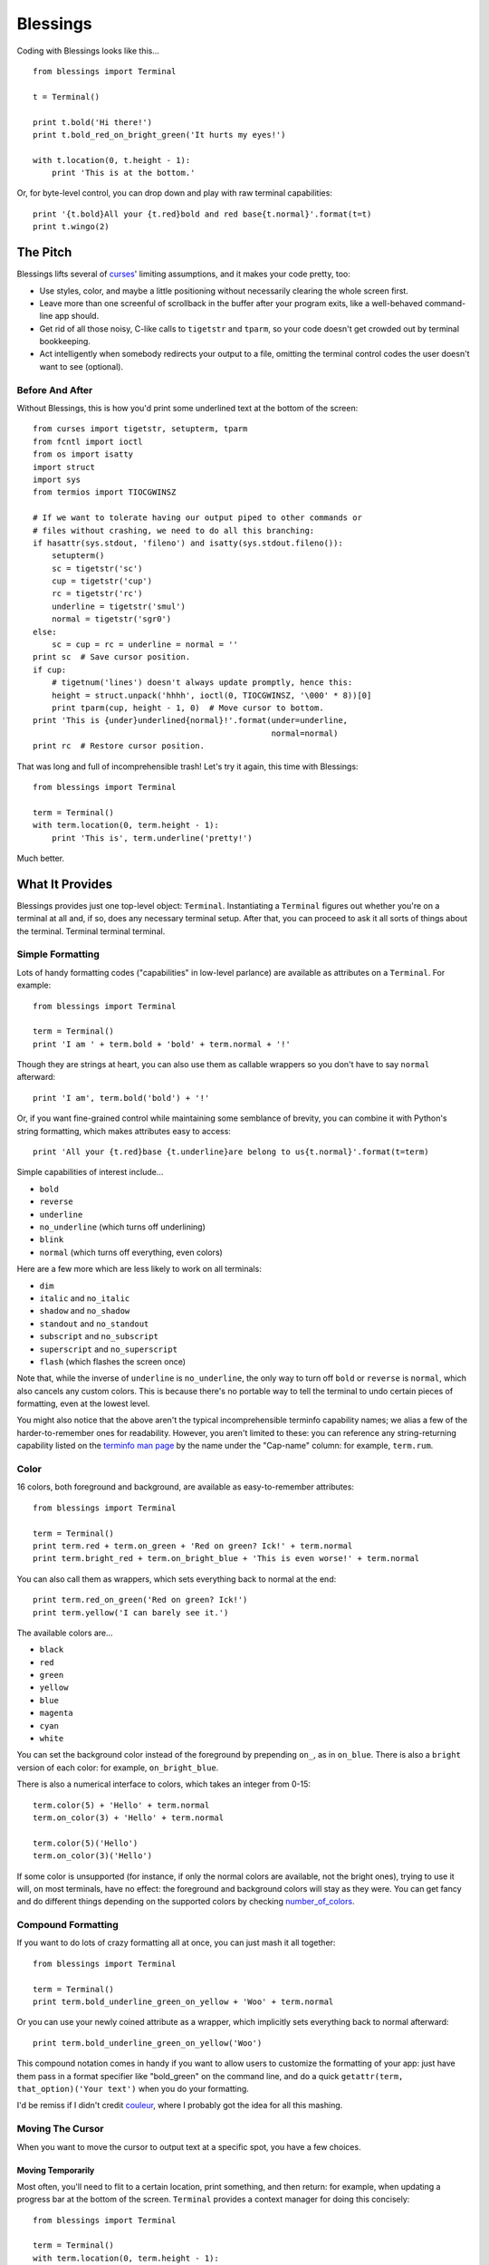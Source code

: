 =========
Blessings
=========

Coding with Blessings looks like this... ::

    from blessings import Terminal

    t = Terminal()

    print t.bold('Hi there!')
    print t.bold_red_on_bright_green('It hurts my eyes!')

    with t.location(0, t.height - 1):
        print 'This is at the bottom.'

Or, for byte-level control, you can drop down and play with raw terminal
capabilities::

    print '{t.bold}All your {t.red}bold and red base{t.normal}'.format(t=t)
    print t.wingo(2)

The Pitch
=========

Blessings lifts several of curses_' limiting assumptions, and it makes your
code pretty, too:

* Use styles, color, and maybe a little positioning without necessarily
  clearing the whole
  screen first.
* Leave more than one screenful of scrollback in the buffer after your program
  exits, like a well-behaved command-line app should.
* Get rid of all those noisy, C-like calls to ``tigetstr`` and ``tparm``, so
  your code doesn't get crowded out by terminal bookkeeping.
* Act intelligently when somebody redirects your output to a file, omitting the
  terminal control codes the user doesn't want to see (optional).

.. _curses: http://docs.python.org/library/curses.html

Before And After
----------------

Without Blessings, this is how you'd print some underlined text at the bottom
of the screen::

    from curses import tigetstr, setupterm, tparm
    from fcntl import ioctl
    from os import isatty
    import struct
    import sys
    from termios import TIOCGWINSZ

    # If we want to tolerate having our output piped to other commands or
    # files without crashing, we need to do all this branching:
    if hasattr(sys.stdout, 'fileno') and isatty(sys.stdout.fileno()):
        setupterm()
        sc = tigetstr('sc')
        cup = tigetstr('cup')
        rc = tigetstr('rc')
        underline = tigetstr('smul')
        normal = tigetstr('sgr0')
    else:
        sc = cup = rc = underline = normal = ''
    print sc  # Save cursor position.
    if cup:
        # tigetnum('lines') doesn't always update promptly, hence this:
        height = struct.unpack('hhhh', ioctl(0, TIOCGWINSZ, '\000' * 8))[0]
        print tparm(cup, height - 1, 0)  # Move cursor to bottom.
    print 'This is {under}underlined{normal}!'.format(under=underline,
                                                      normal=normal)
    print rc  # Restore cursor position.

That was long and full of incomprehensible trash! Let's try it again, this time
with Blessings::

    from blessings import Terminal

    term = Terminal()
    with term.location(0, term.height - 1):
        print 'This is', term.underline('pretty!')

Much better.

What It Provides
================

Blessings provides just one top-level object: ``Terminal``. Instantiating a
``Terminal`` figures out whether you're on a terminal at all and, if so, does
any necessary terminal setup. After that, you can proceed to ask it all sorts
of things about the terminal. Terminal terminal terminal.

Simple Formatting
-----------------

Lots of handy formatting codes ("capabilities" in low-level parlance) are
available as attributes on a ``Terminal``. For example::

    from blessings import Terminal

    term = Terminal()
    print 'I am ' + term.bold + 'bold' + term.normal + '!'

Though they are strings at heart, you can also use them as callable wrappers so
you don't have to say ``normal`` afterward::

    print 'I am', term.bold('bold') + '!'

Or, if you want fine-grained control while maintaining some semblance of
brevity, you can combine it with Python's string formatting, which makes
attributes easy to access::

    print 'All your {t.red}base {t.underline}are belong to us{t.normal}'.format(t=term)

Simple capabilities of interest include...

* ``bold``
* ``reverse``
* ``underline``
* ``no_underline`` (which turns off underlining)
* ``blink``
* ``normal`` (which turns off everything, even colors)

Here are a few more which are less likely to work on all terminals:

* ``dim``
* ``italic`` and ``no_italic``
* ``shadow`` and ``no_shadow``
* ``standout`` and ``no_standout``
* ``subscript`` and ``no_subscript``
* ``superscript`` and ``no_superscript``
* ``flash`` (which flashes the screen once)

Note that, while the inverse of ``underline`` is ``no_underline``, the only way
to turn off ``bold`` or ``reverse`` is ``normal``, which also cancels any
custom colors. This is because there's no portable way to tell the terminal to
undo certain pieces of formatting, even at the lowest level.

You might also notice that the above aren't the typical incomprehensible
terminfo capability names; we alias a few of the harder-to-remember ones for
readability. However, you aren't limited to these: you can reference any
string-returning capability listed on the `terminfo man page`_ by the name
under the "Cap-name" column: for example, ``term.rum``.

.. _`terminfo man page`: http://www.manpagez.com/man/5/terminfo/

Color
-----

16 colors, both foreground and background, are available as easy-to-remember
attributes::

    from blessings import Terminal

    term = Terminal()
    print term.red + term.on_green + 'Red on green? Ick!' + term.normal
    print term.bright_red + term.on_bright_blue + 'This is even worse!' + term.normal

You can also call them as wrappers, which sets everything back to normal at the
end::

    print term.red_on_green('Red on green? Ick!')
    print term.yellow('I can barely see it.')

The available colors are...

* ``black``
* ``red``
* ``green``
* ``yellow``
* ``blue``
* ``magenta``
* ``cyan``
* ``white``

You can set the background color instead of the foreground by prepending
``on_``, as in ``on_blue``. There is also a ``bright`` version of each color:
for example, ``on_bright_blue``.

There is also a numerical interface to colors, which takes an integer from
0-15::

    term.color(5) + 'Hello' + term.normal
    term.on_color(3) + 'Hello' + term.normal

    term.color(5)('Hello')
    term.on_color(3)('Hello')

If some color is unsupported (for instance, if only the normal colors are
available, not the bright ones), trying to use it will, on most terminals, have
no effect: the foreground and background colors will stay as they were. You can
get fancy and do different things depending on the supported colors by checking
`number_of_colors`_.

.. _`number_of_colors`: http://packages.python.org/blessings/#blessings.Terminal.number_of_colors

Compound Formatting
-------------------

If you want to do lots of crazy formatting all at once, you can just mash it
all together::

    from blessings import Terminal

    term = Terminal()
    print term.bold_underline_green_on_yellow + 'Woo' + term.normal

Or you can use your newly coined attribute as a wrapper, which implicitly sets
everything back to normal afterward::

    print term.bold_underline_green_on_yellow('Woo')

This compound notation comes in handy if you want to allow users to customize
the formatting of your app: just have them pass in a format specifier like
"bold_green" on the command line, and do a quick ``getattr(term,
that_option)('Your text')`` when you do your formatting.

I'd be remiss if I didn't credit couleur_, where I probably got the idea for
all this mashing.

.. _couleur: http://pypi.python.org/pypi/couleur

Moving The Cursor
-----------------

When you want to move the cursor to output text at a specific spot, you have
a few choices.

Moving Temporarily
~~~~~~~~~~~~~~~~~~

Most often, you'll need to flit to a certain location, print something, and
then return: for example, when updating a progress bar at the bottom of the
screen. ``Terminal`` provides a context manager for doing this concisely::

    from blessings import Terminal

    term = Terminal()
    with term.location(0, term.height - 1):
        print 'Here is the bottom.'
    print 'This is back where I came from.'

Parameters to ``location()`` are ``x`` and then ``y``, but you can also pass
just one of them, leaving the other alone. For example... ::

    with term.location(y=10):
        print 'We changed just the row.'

If you're doing a series of ``move`` calls (see below) and want to return the
cursor to its original position afterward, call ``location()`` with no
arguments, and it will do only the position restoring::

    with term.location():
        print term.move(1, 1) + 'Hi'
        print term.move(9, 9) + 'Mom'

Note that, since ``location()`` uses the terminal's built-in
position-remembering machinery, you can't usefully nest multiple calls. Use
``location()`` at the outermost spot, and use simpler things like ``move``
inside.

Moving Permanently
~~~~~~~~~~~~~~~~~~

If you just want to move and aren't worried about returning, do something like
this::

    from blessings import Terminal

    term = Terminal()
    print term.move(10, 1) + 'Hi, mom!'

``move``
  Position the cursor elsewhere. Parameters are y coordinate, then x
  coordinate.
``move_x``
  Move the cursor to the given column.
``move_y``
  Move the cursor to the given row.

How does all this work? These are simply more terminal capabilities, wrapped to
give them nicer names. The added wrinkle--that they take parameters--is also
given a pleasant treatment: rather than making you dig up ``tparm()`` all the
time, we simply make these capabilities into callable strings. You'd get the
raw capability strings if you were to just print them, but they're fully
parametrized if you pass params to them as if they were functions.

Consequently, you can also reference any other string-returning capability
listed on the `terminfo man page`_ by its name under the "Cap-name" column.

.. _`terminfo man page`: http://www.manpagez.com/man/5/terminfo/

One-Notch Movement
~~~~~~~~~~~~~~~~~~

Finally, there are some parameterless movement capabilities that move the
cursor one character in various directions:

* ``move_left``
* ``move_right``
* ``move_up``
* ``move_down``

For example... ::

    print term.move_up + 'Howdy!'

Height And Width
----------------

It's simple to get the height and width of the terminal, in characters::

    from blessings import Terminal

    term = Terminal()
    height = term.height
    width = term.width

These are newly updated each time you ask for them, so they're safe to use from
SIGWINCH handlers.

Clearing The Screen
-------------------

Blessings provides syntactic sugar over some screen-clearing capabilities:

``clear``
  Clear the whole screen.
``clear_eol``
  Clear to the end of the line.
``clear_bol``
  Clear backward to the beginning of the line.
``clear_eos``
  Clear to the end of screen.

Full-Screen Mode
----------------

Perhaps you have seen a full-screen program, such as an editor, restore the
exact previous state of the terminal upon exiting, including, for example, the
command-line prompt from which it was launched. Curses pretty much forces you
into this behavior, but Blessings makes it optional. If you want to do the
state-restoration thing, use these capabilities:

``enter_fullscreen``
    Switch to the terminal mode where full-screen output is sanctioned. Print
    this before you do any output.
``exit_fullscreen``
    Switch back to normal mode, restoring the exact state from before
    ``enter_fullscreen`` was used.

Using ``exit_fullscreen`` will wipe away any trace of your program's output, so
reserve it for when you don't want to leave anything behind in the scrollback.

There's also a context manager you can use as a shortcut::

    from blessings import Terminal

    term = Terminal()
    with term.fullscreen():
        # Print some stuff.

Besides brevity, another advantage is that it switches back to normal mode even
if an exception is raised in the ``with`` block.

Pipe Savvy
----------

If your program isn't attached to a terminal, like if it's being piped to
another command or redirected to a file, all the capability attributes on
``Terminal`` will return empty strings. You'll get a nice-looking file without
any formatting codes gumming up the works.

If you want to override this--like if you anticipate your program being piped
through ``less -r``, which handles terminal escapes just fine--pass
``force_styling=True`` to the ``Terminal`` constructor.

In any case, there is a ``does_styling`` attribute on ``Terminal`` that lets
you see whether your capabilities will return actual, working formatting codes.
If it's false, you should refrain from drawing progress bars and other frippery
and just stick to content, since you're apparently headed into a pipe::

    from blessings import Terminal

    term = Terminal()
    if term.does_styling:
        with term.location(0, term.height - 1):
            print 'Progress: [=======>   ]'
    print term.bold('Important stuff')

Shopping List
=============

There are decades of legacy tied up in terminal interaction, so attention to
detail and behavior in edge cases make a difference. Here are some ways
Blessings has your back:

* Uses the terminfo database so it works with any terminal type
* Provides up-to-the-moment terminal height and width, so you can respond to
  terminal size changes (SIGWINCH signals). (Most other libraries query the
  ``COLUMNS`` and ``LINES`` environment variables or the ``cols`` or ``lines``
  terminal capabilities, which don't update promptly, if at all.)
* Avoids making a mess if the output gets piped to a non-terminal
* Works great with standard Python string templating
* Provides convenient access to all terminal capabilities, not just a sugared
  few
* Outputs to any file-like object, not just stdout
* Keeps a minimum of internal state, so you can feel free to mix and match with
  calls to curses or whatever other terminal libraries you like

Blessings does not provide...

* Native color support on the Windows command prompt. However, it should work
  when used in concert with colorama_.

.. _colorama: http://pypi.python.org/pypi/colorama/0.2.4

Bugs
====

Bugs or suggestions? Visit the `issue tracker`_.

.. _`issue tracker`: https://github.com/erikrose/blessings/issues/

.. image:: https://secure.travis-ci.org/erikrose/blessings.png


License
=======

Blessings is under the MIT License. See the LICENSE file.

Version History
===============

1.6
  * Add ``does_styling`` attribute. This takes ``force_styling`` into account
    and should replace most uses of ``is_a_tty``.
  * Add ``fullscreen()`` and ``hidden_cursor()`` to the auto-generated docs.

1.5.1
  * Clean up fabfile, removing the redundant ``test`` command.
  * Add Travis support.
  * Make ``python setup.py test`` work without spurious errors on 2.6.
  * Work around a tox parsing bug in its config file.
  * Make context managers clean up after themselves even if there's an
    exception. (Vitja Makarov)
  * Parametrizing a capability no longer crashes when there is no tty. (Vitja
    Makarov)

1.5
  * Add syntactic sugar and documentation for ``enter_fullscreen`` and
    ``exit_fullscreen``.
  * Add context managers ``fullscreen()`` and ``hidden_cursor()``.
  * Now you can force a ``Terminal`` never to emit styles by passing
    ``force_styling=None``.

1.4
  * Add syntactic sugar for cursor visibility control and single-space-movement
    capabilities.
  * Endorse the ``location()`` idiom for restoring cursor position after a
    series of manual movements.
  * Fix a bug in which ``location()`` wouldn't do anything when passed zeroes.
  * Allow tests to be run with ``python setup.py test``.

1.3
  * Added ``number_of_colors``, which tells you how many colors the terminal
    supports.
  * Made ``color(n)`` and ``on_color(n)`` callable to wrap a string, like the
    named colors can. Also, make them both fall back to the ``setf`` and
    ``setb`` capabilities (like the named colors do) if the ANSI ``setaf`` and
    ``setab`` aren't available.
  * Allowed ``color`` attr to act as an unparametrized string, not just a
    callable.
  * Made ``height`` and ``width`` examine any passed-in stream before falling
    back to stdout. (This rarely if ever affects actual behavior; it's mostly
    philosophical.)
  * Made caching simpler and slightly more efficient.
  * Got rid of a reference cycle between Terminals and FormattingStrings.
  * Updated docs to reflect that terminal addressing (as in ``location()``) is
    0-based.

1.2
  * Added support for Python 3! We need 3.2.3 or greater, because the curses
    library couldn't decide whether to accept strs or bytes before that
    (http://bugs.python.org/issue10570).
  * Everything that comes out of the library is now unicode. This lets us
    support Python 3 without making a mess of the code, and Python 2 should
    continue to work unless you were testing types (and badly). Please file a
    bug if this causes trouble for you.
  * Changed to the MIT License for better world domination.
  * Added Sphinx docs.

1.1
  * Added nicely named attributes for colors.
  * Introduced compound formatting.
  * Added wrapper behavior for styling and colors.
  * Let you force capabilities to be non-empty, even if the output stream is
    not a terminal.
  * Added the ``is_a_tty`` attribute for telling whether the output stream is a
    terminal.
  * Sugared the remaining interesting string capabilities.
  * Let ``location()`` operate on just an x *or* y coordinate.

1.0
  * Extracted Blessings from nose-progressive, my `progress-bar-having,
    traceback-shortcutting, rootin', tootin' testrunner`_. It provided the
    tootin' functionality.

.. _`progress-bar-having, traceback-shortcutting, rootin', tootin' testrunner`: http://pypi.python.org/pypi/nose-progressive/
